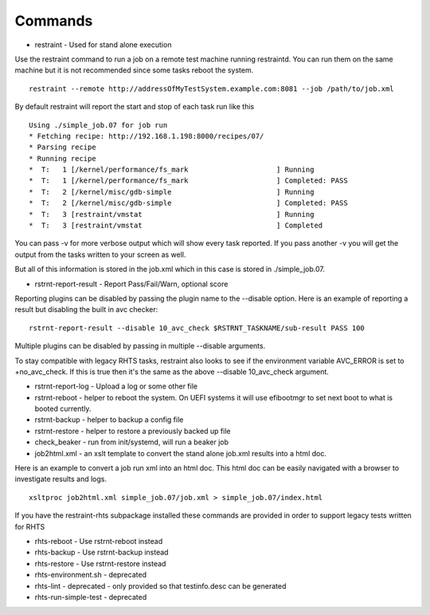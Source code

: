 Commands
========

* restraint - Used for stand alone execution

Use the restraint command to run a job on a remote test machine running
restraintd.  You can run them on the same machine but it is not recommended
since some tasks reboot the system.  

::

 restraint --remote http://addressOfMyTestSystem.example.com:8081 --job /path/to/job.xml

By default restraint will report the start and stop of each task run like this

::

 Using ./simple_job.07 for job run
 * Fetching recipe: http://192.168.1.198:8000/recipes/07/
 * Parsing recipe
 * Running recipe
 *  T:   1 [/kernel/performance/fs_mark                     ] Running
 *  T:   1 [/kernel/performance/fs_mark                     ] Completed: PASS
 *  T:   2 [/kernel/misc/gdb-simple                         ] Running
 *  T:   2 [/kernel/misc/gdb-simple                         ] Completed: PASS
 *  T:   3 [restraint/vmstat                                ] Running
 *  T:   3 [restraint/vmstat                                ] Completed

You can pass -v for more verbose output which will show every task reported.
If you pass another -v you will get the output from the tasks written to your
screen as well.

But all of this information is stored in the job.xml which in this case is 
stored in ./simple_job.07.

* rstrnt-report-result - Report Pass/Fail/Warn, optional score

Reporting plugins can be disabled by passing the plugin name to the --disable
option.  Here is an example of reporting a result but disabling the built in avc checker::

 rstrnt-report-result --disable 10_avc_check $RSTRNT_TASKNAME/sub-result PASS 100

Multiple plugins can be disabled by passing in multiple --disable arguments.

To stay compatible with legacy RHTS tasks, restraint also looks to see if
the environment variable AVC_ERROR is set to +no_avc_check.  If this is
true then it's the same as the above --disable 10_avc_check argument.

* rstrnt-report-log - Upload a log or some other file
* rstrnt-reboot - helper to reboot the system. On UEFI systems it will use efibootmgr to set next boot to what is booted currently.
* rstrnt-backup - helper to backup a config file
* rstrnt-restore - helper to restore a previously backed up file
* check_beaker - run from init/systemd, will run a beaker job
* job2html.xml - an xslt template to convert the stand alone job.xml results into a html doc.

Here is an example to convert a job run xml into an html doc.  This html doc can 
be easily navigated with a browser to investigate results and logs.

::

 xsltproc job2html.xml simple_job.07/job.xml > simple_job.07/index.html

If you have the restraint-rhts subpackage installed these commands are provided in order to support legacy tests written for RHTS

* rhts-reboot - Use rstrnt-reboot instead
* rhts-backup - Use rstrnt-backup instead
* rhts-restore - Use rstrnt-restore instead
* rhts-environment.sh - deprecated
* rhts-lint - deprecated - only provided so that testinfo.desc can be generated
* rhts-run-simple-test - deprecated
